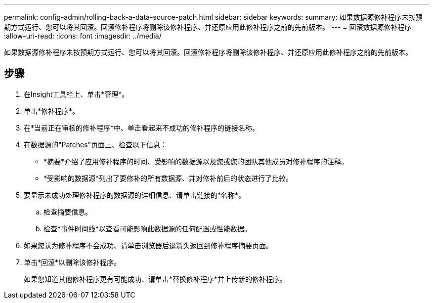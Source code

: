 ---
permalink: config-admin/rolling-back-a-data-source-patch.html 
sidebar: sidebar 
keywords:  
summary: 如果数据源修补程序未按预期方式运行、您可以将其回滚。回滚修补程序将删除该修补程序、并还原应用此修补程序之前的先前版本。 
---
= 回滚数据源修补程序
:allow-uri-read: 
:icons: font
:imagesdir: ../media/


[role="lead"]
如果数据源修补程序未按预期方式运行、您可以将其回滚。回滚修补程序将删除该修补程序、并还原应用此修补程序之前的先前版本。



== 步骤

. 在Insight工具栏上、单击*管理*。
. 单击*修补程序*。
. 在*当前正在审核的修补程序*中、单击看起来不成功的修补程序的链接名称。
. 在数据源的"Patches"页面上、检查以下信息：
+
** *摘要*介绍了应用修补程序的时间、受影响的数据源以及您或您的团队其他成员对修补程序的注释。
** *受影响的数据源*列出了要修补的所有数据源、并对修补前后的状态进行了比较。


. 要显示未成功处理修补程序的数据源的详细信息、请单击链接的*名称*。
+
.. 检查摘要信息。
.. 检查*事件时间线*以查看可能影响此数据源的任何配置或性能数据。


. 如果您认为修补程序不会成功、请单击浏览器后退箭头返回到修补程序摘要页面。
. 单击*回滚*以删除该修补程序。
+
如果您知道其他修补程序更有可能成功、请单击*替换修补程序*并上传新的修补程序。


